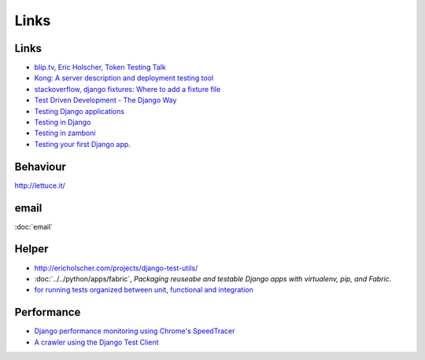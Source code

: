 Links
*****

Links
=====

- `blip.tv, Eric Holscher, Token Testing Talk`_
- `Kong: A server description and deployment testing tool`_
- `stackoverflow, django fixtures: Where to add a fixture file`_
- `Test Driven Development - The Django Way`_
- `Testing Django applications`_
- `Testing in Django`_
- `Testing in zamboni`_
- `Testing your first Django app`_.

Behaviour
=========

http://lettuce.it/

email
=====

:doc:`email`

Helper
======

- http://ericholscher.com/projects/django-test-utils/
- :doc:`../../python/apps/fabric`, *Packaging reuseabe and testable Django
  apps with virtualenv, pip, and Fabric*.
- `for running tests organized between unit, functional and integration`_

.. _`for running tests organized between unit, functional and integration`: https://github.com/gabrielfalcao/unclebob

Performance
===========

- `Django performance monitoring using Chrome's SpeedTracer`_
- `A crawler using the Django Test Client`_


.. _`A crawler using the Django Test Client`: https://github.com/ericholscher/django-crawler
.. _`blip.tv, Eric Holscher, Token Testing Talk`: http://djangocon.blip.tv/file/3039829/
.. _`Django performance monitoring using Chrome's SpeedTracer`: http://chris.improbable.org/2010/08/30/django-performance-monitoring-using-speedtracer/
.. _`Kong: A server description and deployment testing tool`: http://ericholscher.com/blog/2009/nov/17/announcing-kong-server-description-and-deployment-/
.. _`stackoverflow, django fixtures: Where to add a fixture file`: http://stackoverflow.com/questions/1385724/django-fixtures-where-to-add-a-fixture-file
.. _`Test Driven Development - The Django Way`: http://od-eon.com/blogs/tudor/test-driven-development-django-way/
.. _`Testing Django applications`: http://docs.djangoproject.com/en/1.1/topics/testing/
.. _`Testing in Django`: http://www.slideshare.net/pydanny/testing-in-django
.. _`Testing in zamboni`: http://jbalogh.github.com/zamboni/topics/testing/
.. _`Testing your first Django app`: http://dougalmatthews.com/articles/2010/jan/20/testing-your-first-django-app/
